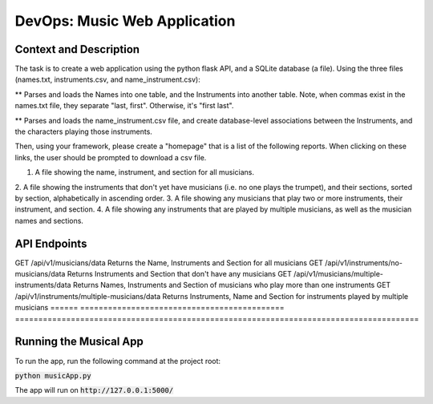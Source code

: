 DevOps: Music Web Application
=====================================

Context and Description
-----------------------
The task is to create a web application using the python flask API, and a SQLite database (a file).
Using the three files (names.txt, instruments.csv, and name_instrument.csv):

** Parses and loads the Names into one table, and the Instruments into another table.
Note, when commas exist in the names.txt file, they separate "last, first".
Otherwise, it's "first last".

** Parses and loads the name_instrument.csv file, and create database-level associations between
the Instruments, and the characters playing those instruments.

Then, using your framework, please create a "homepage" that is a list of the following reports.
When clicking on these links, the user should be prompted to download a csv file.

1. A file showing the name, instrument, and section for all musicians.
2. A file showing the instruments that don't yet have musicians (i.e. no one plays the trumpet),
and their sections, sorted by section, alphabetically in ascending order.
3. A file showing any musicians that play two or more instruments, their instrument, and section.
4. A file showing any instruments that are played by multiple musicians, as well as the musician
names and sections.

API Endpoints
-------------

====== ============================================ =================================================================
Method Endpoint                                     Description
====== ============================================ =======================================================================================
GET    /api/v1/musicians/data                       Returns the Name, Instruments and Section for all musicians
GET    /api/v1/instruments/no-musicians/data        Returns Instruments and Section that don't have any musicians
GET    /api/v1/musicians/multiple-instruments/data  Returns Names, Instruments and Section of musicians who play more than one instruments
GET    /api/v1/instruments/multiple-musicians/data  Returns Instruments, Name and Section for instruments played by multiple musicians
====== ============================================ =======================================================================================

Running the Musical App
-----------------------

To run the app, run the following command at the project root:

:code:`python musicApp.py`

The app will run on :code:`http://127.0.0.1:5000/`